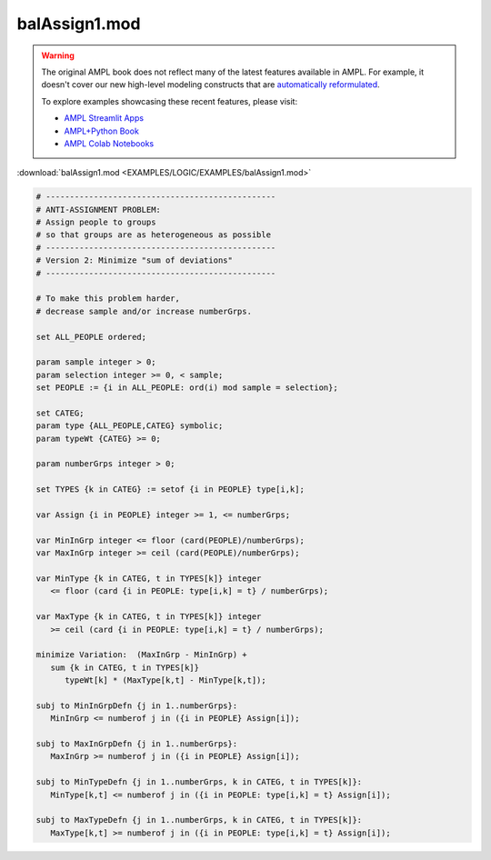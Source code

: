 balAssign1.mod
==============


.. warning::
    The original AMPL book does not reflect many of the latest features available in AMPL.
    For example, it doesn't cover our new high-level modeling constructs that are `automatically reformulated <https://mp.ampl.com/model-guide.html>`_.

    
    To explore examples showcasing these recent features, please visit:

    - `AMPL Streamlit Apps <https://ampl.com/streamlit/>`__
    - `AMPL+Python Book <https://ampl.com/mo-book/>`__
    - `AMPL Colab Notebooks <https://ampl.com/colab/>`__

:download:`balAssign1.mod <EXAMPLES/LOGIC/EXAMPLES/balAssign1.mod>`

.. code-block:: ampl

    
    # ------------------------------------------------
    # ANTI-ASSIGNMENT PROBLEM:
    # Assign people to groups
    # so that groups are as heterogeneous as possible
    # ------------------------------------------------
    # Version 2: Minimize "sum of deviations"
    # ------------------------------------------------
    
    # To make this problem harder,
    # decrease sample and/or increase numberGrps.
    
    set ALL_PEOPLE ordered;
    
    param sample integer > 0;
    param selection integer >= 0, < sample;
    set PEOPLE := {i in ALL_PEOPLE: ord(i) mod sample = selection};
    
    set CATEG;
    param type {ALL_PEOPLE,CATEG} symbolic;
    param typeWt {CATEG} >= 0;
    
    param numberGrps integer > 0;
    
    set TYPES {k in CATEG} := setof {i in PEOPLE} type[i,k];
    
    var Assign {i in PEOPLE} integer >= 1, <= numberGrps;
    
    var MinInGrp integer <= floor (card(PEOPLE)/numberGrps);
    var MaxInGrp integer >= ceil (card(PEOPLE)/numberGrps);
    
    var MinType {k in CATEG, t in TYPES[k]} integer
       <= floor (card {i in PEOPLE: type[i,k] = t} / numberGrps);
    
    var MaxType {k in CATEG, t in TYPES[k]} integer
       >= ceil (card {i in PEOPLE: type[i,k] = t} / numberGrps);
    
    minimize Variation:  (MaxInGrp - MinInGrp) +
       sum {k in CATEG, t in TYPES[k]} 
          typeWt[k] * (MaxType[k,t] - MinType[k,t]);
    
    subj to MinInGrpDefn {j in 1..numberGrps}:  
       MinInGrp <= numberof j in ({i in PEOPLE} Assign[i]);
    
    subj to MaxInGrpDefn {j in 1..numberGrps}:  
       MaxInGrp >= numberof j in ({i in PEOPLE} Assign[i]);
    
    subj to MinTypeDefn {j in 1..numberGrps, k in CATEG, t in TYPES[k]}:
       MinType[k,t] <= numberof j in ({i in PEOPLE: type[i,k] = t} Assign[i]);
    
    subj to MaxTypeDefn {j in 1..numberGrps, k in CATEG, t in TYPES[k]}:
       MaxType[k,t] >= numberof j in ({i in PEOPLE: type[i,k] = t} Assign[i]);
